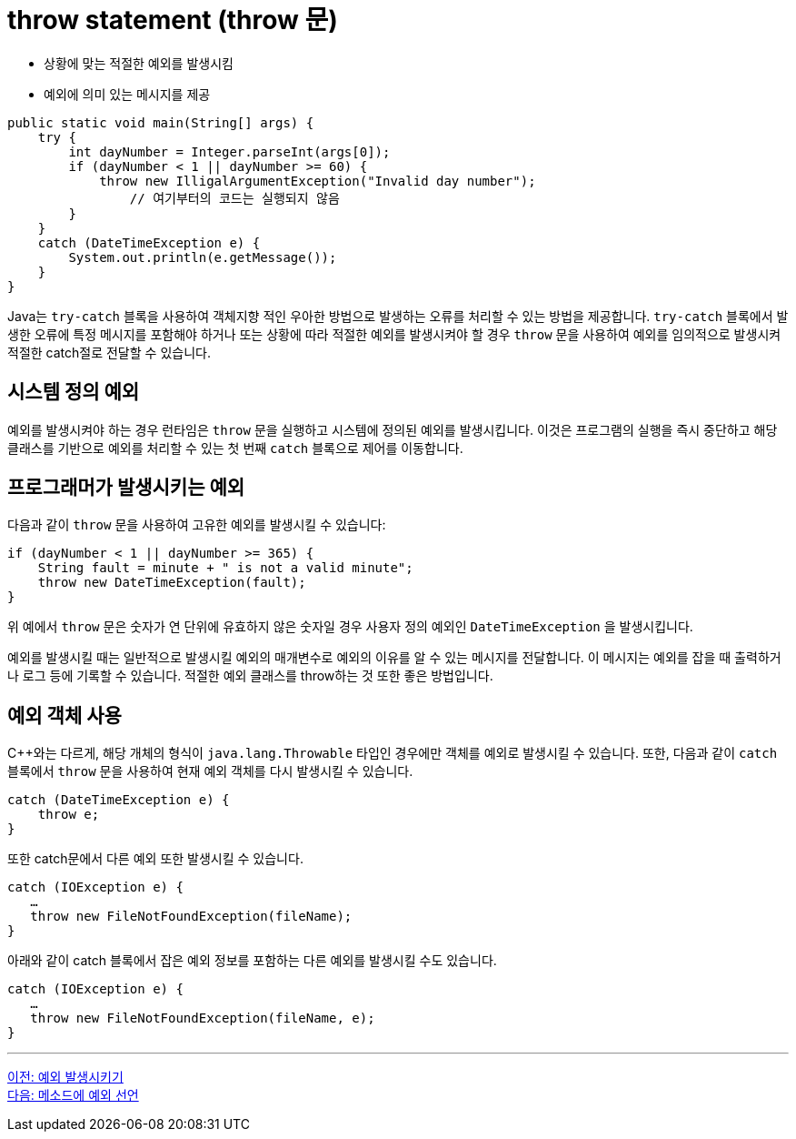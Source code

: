 = throw statement (throw 문)

* 상황에 맞는 적절한 예외를 발생시킴
* 예외에 의미 있는 메시지를 제공

[source, java]
----
public static void main(String[] args) {
    try {
        int dayNumber = Integer.parseInt(args[0]);
        if (dayNumber < 1 || dayNumber >= 60) {
            throw new IlligalArgumentException("Invalid day number");
	        // 여기부터의 코드는 실행되지 않음
        }  
    }
    catch (DateTimeException e) {
        System.out.println(e.getMessage());
    }
}
----

Java는 `try-catch` 블록을 사용하여 객체지향 적인 우아한 방법으로 발생하는 오류를 처리할 수 있는 방법을 제공합니다. `try-catch` 블록에서 발생한 오류에 특정 메시지를 포함해야 하거나 또는 상황에 따라 적절한 예외를 발생시켜야 할 경우 `throw` 문을 사용하여 예외를 임의적으로 발생시켜 적절한 catch절로 전달할 수 있습니다.

== 시스템 정의 예외

예외를 발생시켜야 하는 경우 런타임은 `throw` 문을 실행하고 시스템에 정의된 예외를 발생시킵니다. 이것은 프로그램의 실행을 즉시 중단하고 해당 클래스를 기반으로 예외를 처리할 수 있는 첫 번째 `catch` 블록으로 제어를 이동합니다.

== 프로그래머가 발생시키는 예외

다음과 같이 `throw` 문을 사용하여 고유한 예외를 발생시킬 수 있습니다:

[source, java]
----
if (dayNumber < 1 || dayNumber >= 365) {
    String fault = minute + " is not a valid minute";
    throw new DateTimeException(fault);
}
----

위 예에서 `throw` 문은 숫자가 연 단위에 유효하지 않은 숫자일 경우 사용자 정의 예외인 `DateTimeException` 을 발생시킵니다.

예외를 발생시킬 때는 일반적으로 발생시킬 예외의 매개변수로 예외의 이유를 알 수 있는 메시지를 전달합니다. 이 메시지는 예외를 잡을 때 출력하거나 로그 등에 기록할 수 있습니다. 적절한 예외 클래스를 throw하는 것 또한 좋은 방법입니다.

== 예외 객체 사용

C++와는 다르게, 해당 개체의 형식이 `java.lang.Throwable` 타입인 경우에만 객체를 예외로 발생시킬 수 있습니다. 또한, 다음과 같이 `catch` 블록에서 `throw` 문을 사용하여 현재 예외 객체를 다시 발생시킬 수 있습니다.

[source, java]
----
catch (DateTimeException e) {
    throw e;
}
----

또한 catch문에서 다른 예외 또한 발생시킬 수 있습니다.

[source, java]
----
catch (IOException e) {
   …
   throw new FileNotFoundException(fileName);
}
----

아래와 같이 catch 블록에서 잡은 예외 정보를 포함하는 다른 예외를 발생시킬 수도 있습니다.

[source, java]
----
catch (IOException e) {
   …
   throw new FileNotFoundException(fileName, e);
}
----

---

link:./25_throw_exception.adoc[이전: 예외 발생시키기] +
link:./27_exception_method.adoc[다음: 메소드에 예외 선언]